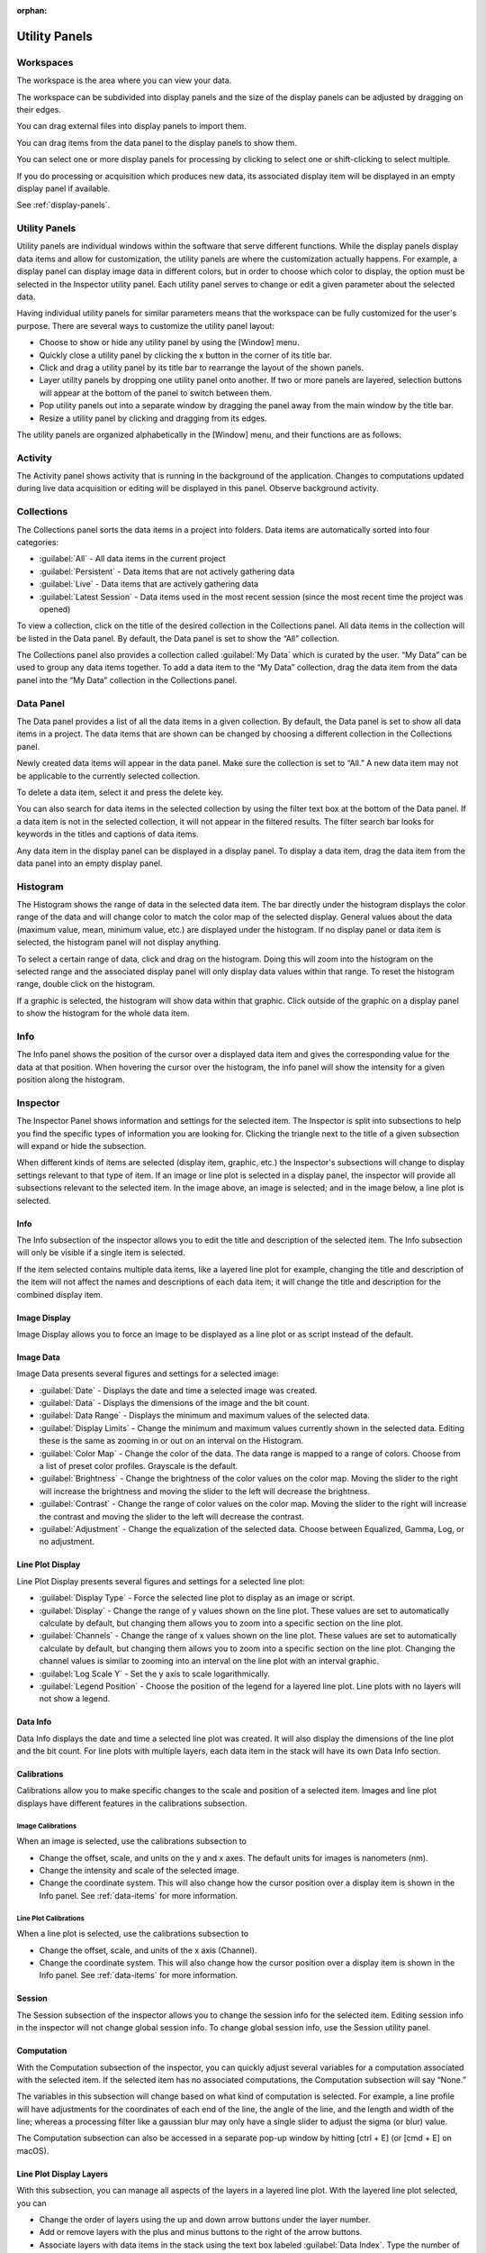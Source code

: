 :orphan:

.. _user-interface:

**************
Utility Panels
**************

.. _Workspaces:
.. This section will be covered by the overview section so this will remain here temporarily until that section is finished.

Workspaces
==========
The workspace is the area where you can view your data.

The workspace can be subdivided into display panels and the size of the display panels can be adjusted by dragging on their edges.

You can drag external files into display panels to import them.

You can drag items from the data panel to the display panels to show them.

You can select one or more display panels for processing by clicking to select one or shift-clicking to select multiple.

If you do processing or acquisition which produces new data, its associated display item will be displayed in an empty display panel if available.

See :ref:`display-panels`.

Utility Panels
==============

Utility panels are individual windows within the software that serve different functions. While the display panels display data items and allow for customization, the utility panels are where the customization actually happens. For example, a display panel can display image data in different colors, but in order to choose which color to display, the option must be selected in the Inspector utility panel. Each utility panel serves to change or edit a given parameter about the selected data.

Having individual utility panels for similar parameters means that the workspace can be fully customized for the user's purpose. There are several ways to customize the utility panel layout:

* Choose to show or hide any utility panel by using the [Window] menu.

* Quickly close a utility panel by clicking the x button in the corner of its title bar.

* Click and drag a utility panel by its title bar to rearrange the layout of the shown panels.

* Layer utility panels by dropping one utility panel onto another. If two or more panels are layered, selection buttons will appear at the bottom of the panel to switch between them.

* Pop utility panels out into a separate window by dragging the panel away from the main window by the title bar.

* Resize a utility panel by clicking and dragging from its edges.

.. image:: graphics/customize_utility_panels.png
    :width: 396
    :alt: Customizing Utility Panels

The utility panels are organized alphabetically in the [Window] menu, and their functions are as follows:

.. _Activity Panel:

Activity
========
.. image:: graphics/activity_panel.png
    :width: 321
    :alt: Activity Panel

The Activity panel shows activity that is running in the background of the application. Changes to computations updated during live data acquisition or editing will be displayed in this panel.
Observe background activity.

.. _Collections Panel:

Collections
===========
.. image:: graphics/collections_panel.png
    :width: 333
    :alt: Collections Panel

The Collections panel sorts the data items in a project into folders. Data items are automatically sorted into four categories:

* :guilabel:`All` - All data items in the current project

* :guilabel:`Persistent` - Data items that are not actively gathering data

* :guilabel:`Live` - Data items that are actively gathering data

* :guilabel:`Latest Session` - Data items used in the most recent session (since the most recent time the project was opened)

To view a collection, click on the title of the desired collection in the Collections panel. All data items in the collection will be listed in the Data panel. By default, the Data panel is set to show the “All” collection.

The Collections panel also provides a collection called :guilabel:`My Data` which is curated by the user. “My Data” can be used to group any data items together. To add a data item to the “My Data” collection, drag the data item from the data panel into the “My Data” collection in the Collections panel.

.. _Data Panel:

Data Panel
==========
.. image:: graphics/data_panel.png
    :width: 333
    :alt: Data Panel

The Data panel provides a list of all the data items in a given collection. By default, the Data panel is set to show all data items in a project. The data items that are shown can be changed by choosing a different collection in the Collections panel.

Newly created data items will appear in the data panel. Make sure the collection is set to “All.” A new data item may not be applicable to the currently selected collection.

To delete a data item, select it and press the delete key.

You can also search for data items in the selected collection by using the filter text box at the bottom of the Data panel. If a data item is not in the selected collection, it will not appear in the filtered results. The filter search bar looks for keywords in the titles and captions of data items. 

Any data item in the display panel can be displayed in a display panel. To display a data item, drag the data item from the data panel into an empty display panel.

.. _Histogram Panel:

Histogram
=========
.. image:: graphics/histogram_panel.png
    :width: 321
    :alt: Histogram Panel

The Histogram shows the range of data in the selected data item. The bar directly under the histogram displays the color range of the data and will change color to match the color map of the selected display. General values about the data (maximum value, mean, minimum value, etc.) are displayed under the histogram. If no display panel or data item is selected, the histogram panel will not display anything.

To select a certain range of data, click and drag on the histogram. Doing this will zoom into the histogram on the selected range and the associated display panel will only display data values within that range. To reset the histogram range, double click on the histogram.

If a graphic is selected, the histogram will show data within that graphic. Click outside of the graphic on a display panel to show the histogram for the whole data item.

.. _Info Panel:

Info
====
.. image:: graphics/info_panel.png
    :width: 321
    :alt: Info Panel

The Info panel shows the position of the cursor over a displayed data item and gives the corresponding value for the data at that position. When hovering the cursor over the histogram, the info panel will show the intensity for a given position along the histogram.

.. _Inspector Panel:

Inspector
=========
The Inspector Panel shows information and settings for the selected item. The Inspector is split into subsections to help you find the specific types of information you are looking for.
Clicking the triangle next to the title of a given subsection will expand or hide the subsection.

.. image:: graphics/inspector_image.png
    :width: 321
    :alt: Inspector Panel with Image Selected

When different kinds of items are selected (display item, graphic, etc.) the Inspector's subsections will change to display settings relevant to that type of item. If an image or line plot is selected in a display panel, the inspector will provide all subsections relevant to the selected item. In the image above, an image is selected; and in the image below, a line plot is selected.

.. image:: graphics/inspector_line_plot.png
    :width: 321
    :alt: Inspector Panel with Line Plot Selected

.. _Info Inspector Section:

Info
----
.. image:: graphics/inspector_info_subsection.png
    :width: 321
    :alt: Inspector Info Subsection

The Info subsection of the inspector allows you to edit the title and description of the selected item. The Info subsection will only be visible if a single item is selected. 

If the item selected contains multiple data items, like a layered line plot for example, changing the title and description of the item will not affect the names and descriptions of each data item; it will change the title and description for the combined display item.

.. _Image Display Inspector Section:

Image Display
-------------
.. image:: graphics/inspector_image_display_subsection.png
    :width: 321
    :alt: Inspector Image Display Subsection

Image Display allows you to force an image to be displayed as a line plot or as script instead of the default.

.. _Image Data Inspector Section:

Image Data
----------
.. image:: graphics/inspector_image_data_subsection.png
    :width: 321
    :alt: Inspector Image Data Subsection

Image Data presents several figures and settings for a selected image:

* :guilabel:`Date` - Displays the date and time a selected image was created.
  
* :guilabel:`Data` - Displays the dimensions of the image and the bit count.

* :guilabel:`Data Range` - Displays the minimum and maximum values of the selected data.
  
* :guilabel:`Display Limits` - Change the minimum and maximum values currently shown in the selected data. Editing these is the same as zooming in or out on an interval on the Histogram.
  
* :guilabel:`Color Map` - Change the color of the data. The data range is mapped to a range of colors. Choose from a list of preset color profiles. Grayscale is the default.
  
* :guilabel:`Brightness` - Change the brightness of the color values on the color map. Moving the slider to the right will increase the brightness and moving the slider to the left will decrease the brightness.
  
* :guilabel:`Contrast` - Change the range of color values on the color map. Moving the slider to the right will increase the contrast and moving the slider to the left will decrease the contrast.
  
* :guilabel:`Adjustment` - Change the equalization of the selected data. Choose between Equalized, Gamma, Log, or no adjustment.

.. _Line Plot Inspector Section:

Line Plot Display
-----------------
.. image:: graphics/inspector_line_plot_display_subsection.png
    :width: 321
    :alt: Inspector Line Plot Display Subsection

Line Plot Display presents several figures and settings for a selected line plot:

* :guilabel:`Display Type` - Force the selected line plot to display as an image or script.

* :guilabel:`Display` - Change the range of y values shown on the line plot. These values are set to automatically calculate by default, but changing them allows you to zoom into a specific section on the line plot.

* :guilabel:`Channels` - Change the range of x values shown on the line plot. These values are set to automatically calculate by default, but changing them allows you to zoom into a specific section on the line plot. Changing the channel values is similar to zooming into an interval on the line plot with an interval graphic.

* :guilabel:`Log Scale Y` - Set the y axis to scale logarithmically.

* :guilabel:`Legend Position` - Choose the position of the legend for a layered line plot. Line plots with no layers will not show a legend. 

.. _Data Info Inspector Section:

Data Info
---------
.. image:: graphics/inspector_data_info_subsection.png
    :width: 321
    :alt: Inspector Data Info Subsection

Data Info displays the date and time a selected line plot was created. It will also display the dimensions of the line plot and the bit count. For line plots with multiple layers, each data item in the stack will have its own Data Info section.

.. _Calibrations Inspector Section:

Calibrations
------------
Calibrations allow you to make specific changes to the scale and position of a selected item. Images and line plot displays have different features in the calibrations subsection.

Image Calibrations
++++++++++++++++++
.. image:: graphics/inspector_calibrations_subsection_image.png
    :width: 321
    :alt: Inspector Calibrations Subsection with Image Selected

When an image is selected, use the calibrations subsection to

* Change the offset, scale, and units on the y and x axes. The default units for images is nanometers (nm).

* Change the intensity and scale of the selected image.

* Change the coordinate system. This will also change how the cursor position over a display item is shown in the Info panel. See :ref:`data-items` for more information.

Line Plot Calibrations
++++++++++++++++++++++
.. image:: graphics/inspector_calibrations_subsection_line_plot.png
    :width: 321
    :alt: Inspector Calibrations Subsection with Line Plot Selected

When a line plot is selected, use the calibrations subsection to

* Change the offset, scale, and units of the x axis (Channel).

* Change the coordinate system. This will also change how the cursor position over a display item is shown in the Info panel. See :ref:`data-items` for more information.

.. _Session Inspector Section:

Session
-------
.. image:: graphics/inspector_session_subsection.png
    :width: 321
    :alt: Inspector Session Subsection

The Session subsection of the inspector allows you to change the session info for the selected item. Editing session info in the inspector will not change global session info. To change global session info, use the Session utility panel.

.. _Computation Inspector Section:

Computation
-----------
.. image:: graphics/inspector_computation_subsection.png
    :width: 321
    :alt: Inspector Computation Subsection

With the Computation subsection of the inspector, you can quickly adjust several variables for a computation associated with the selected item. If the selected item has no associated computations, the Computation subsection will say “None.” 

The variables in this subsection will change based on what kind of computation is selected. For example, a line profile will have adjustments for the coordinates of each end of the line, the angle of the line, and the length and width of the line; whereas a processing filter like a gaussian blur may only have a single slider to adjust the sigma (or blur) value.

The Computation subsection can also be accessed in a separate pop-up window by hitting [ctrl + E] (or [cmd + E] on macOS). 

.. image:: graphics/computation_window.png
    :width: 321
    :alt: Computation Editor Window

.. _Layers Inspector Section:

Line Plot Display Layers
------------------------
.. image:: graphics/inspector_line_plot_display_layers_subsection.png
    :width: 321
    :alt: Inspector Line Plot Display Layers Subsection

With this subsection, you can manage all aspects of the layers in a layered line plot. With the layered line plot selected, you can

* Change the order of layers using the up and down arrow buttons under the layer number.

* Add or remove layers with the plus and minus buttons to the right of the arrow buttons.
  
* Associate layers with data items in the stack using the text box labeled :guilabel:`Data Index`. Type the number of the data item as it appears in the stack. The first data item will be called “Data #0,” the second will be called “Data #1,” and so on. Type 0 or 1 into the text box to associate the layer with Data #0 or Data #1 respectively.

* Choose which row of a data item to show. If a data item has multiple rows, use the “Row” text box to choose which one is shown. Like data items, the row numbering will start at 0 and count up.

* Change the fill color and stroke color using the color or text boxes under each layer's section.

 * Input colors with text like rgb(100, 50, 200), #55AAFF, or a web-defined color like “Blue”
  
 * Choose colors with the color selection panel by clicking on the color box next to “Fill Color” or “Stroke Color.”

 * Input transparent colors with text like rgb(100, 50, 200, .5) or #55AAFF80.

 * Change the transparency of a color using the opacity sliders at the bottom of the color selection panel.

 * Choose no color by deleting any text from the text box next to “Fill Color” or “Stroke Color.” The text box will show a gray “None.”

* Change the stroke width by typing a number into the “Stroke Width” text box. This will create an outline of the stroke color around the associated layer.

.. _Graphics Inspector Section:

Graphics
--------
.. image:: graphics/inspector_graphics_subsection.png
    :width: 321
    :alt: Inspector Graphics Subsection

The Graphics subsection shows options for selected graphics, or for graphics associated with the selected data item. If multiple graphics are selected, the inspector will not list options for graphics that are not selected.

Each graphic will have different variables that can be changed in this subsection. Most of the variables can either be manipulated by text in the inspector panel or by moving points around in the display panel. The inputs and outputs for the variables will be based off of the coordinate system selected in the calibration drop-down. See :ref:`data-items` for information on different types of coordinate systems. 

Each graphic will have some or all of the following variables:

* :guilabel:`Name` - The name of the selected graphic. To show no name on a graphic, remove all text from the name text box. The box will show a gray “None.”

* :guilabel:`X`, :guilabel:`Y` - The center coordinate of a graphic in nanometers (nm), pixels, or a decimal fraction depending on the coordinate system selected.

* :guilabel:`X0`, :guilabel:`Y0`, and/or :guilabel:`X1`, :guilabel:`Y1` - The coordinates of anchor points or vertices of a graphic in nanometers (nm), pixels, or a decimal fraction depending on the coordinate system selected.

* :guilabel:`W`, :guilabel:`H` - The width and height of a graphic in nanometers (nm), pixels, or a decimal fraction depending on the coordinate system selected.

* :guilabel:`L` - The length of a graphic in nanometers (nm), pixels, or a decimal fraction depending on the coordinate system selected.

* :guilabel:`A` - The angle of a graphic in degrees. Angle inputs over 180 degrees will be automatically reformatted into the equivalent negative angle. For example, an input of 225 degrees in the text box will be reformatted as -135 degrees.

* :guilabel:`Rotation` - The rotation of a graphic in degrees around its center point.

* :guilabel:`Start/End` - The end points of a graphic on a line plot in nanometers (nm), pixels, or a decimal fraction depending on the coordinate system selected.

* :guilabel:`Radius 1` - The outer radius of a ring mask in nanometers (nm), pixels, or a decimal fraction depending on the coordinate system selected.

* :guilabel:`Rdius 2` The inner radius of a ring mask in nanometers (nm), pixels, or a decimal fraction depending on the coordinate system selected.

* :guilabel:`Mode` - The type of ring mask. See :ref:`graphics` for more information on ring masks.

* :guilabel:`Start Angle` - The top left inside angle of a wedge mask in degrees.

* :guilabel:`End Angle` - The inside opposite angle of a wedge mask in degrees.

* :guilabel:`Display` - The type of coordinate system used to label the coordinates on the image or line plot. See :ref:`data-items` for information on different types of coordinate systems.

.. _Metadata Panel:

Metadata
========
The Metadata utility panel shows any metadata associated with the selected data item. The session info will be added as metadata to any live data acquired during a given session.

.. _Output Panel:

Output
======
The Output panel displays output text at the bottom of the window while running Nion Swift. This is useful for debugging the application.

.. _Sessions Panel:

Session
=======
.. image:: graphics/session_panel.png
    :width: 321
    :alt: Session Panel

The Session panel allows you to edit the session info for the whole project rather than for a single data item. The session info will be added as metadata to any live data acquired during a given session. A new session starts and global session info resets every time the Nion Swift is closed.

.. _Task Panel:

Task Panel
==========
The Task panel allows you to see the output from tasks such as microscope tuning. The output is often arranged into a table of data.

.. _Tool Panel:

Toolbar
=======
The Toolbar provides quick access to several options for the workspace. You can select items, move images, add graphics, create masks, choose image scale options, and edit the layout and content of display panels.

.. image:: graphics/toolbar_infographic.png
    :width: 310
    :alt: Toolbar Button Functions

.. _Recorder Dialog:

Recorder
========
.. records a data item, useful during live acquisition or adjustments
.. interval, number of frames
.. what does it produce?

The Recorder dialog allows you to record data at regular intervals from the display item selected when you open the recorder.

To record acquisition, click on the live acquisition display panel. Then open the Recorder dialog. Enter the desired interval (in milliseconds) and the number of items to record. Then click Record. The resulting data item will be a sequence of data sampled from the live data at regular intervals.

.. _Notifications Panel:

Notifications
=============
.. displays notifications, must be dismissed, global

The Notification dialog allows you to see notifications about errors and other important information that occurs while running the software.

The dialog will open automatically in the last location if a notification occurs. You must dismiss the notification and close the dialog.
